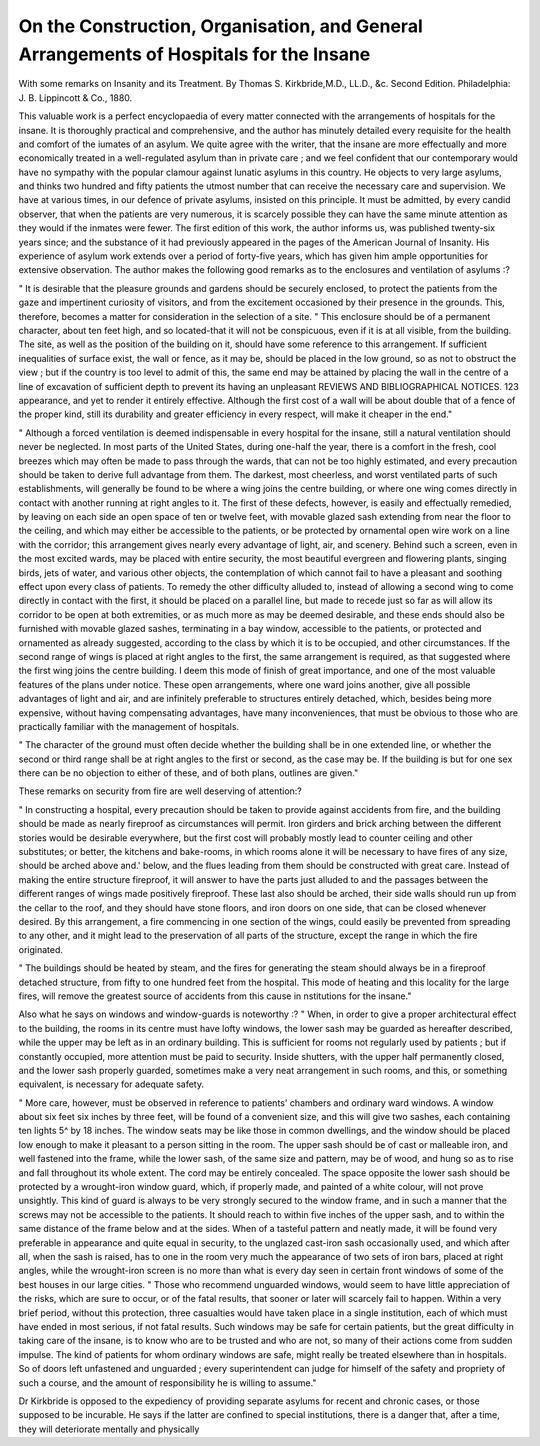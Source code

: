 On the Construction, Organisation, and General Arrangements of Hospitals for the Insane
========================================================================================

With some remarks on Insanity and its Treatment.
By Thomas S. Kirkbride,M.D., LL.D., &c. Second Edition. Philadelphia: J. B.
Lippincott & Co., 1880.

This valuable work is a perfect encyclopaedia of every matter
connected with the arrangements of hospitals for the insane.
It is thoroughly practical and comprehensive, and the author
has minutely detailed every requisite for the health and comfort of the iumates of an asylum.
We quite agree with the writer, that the insane are more
effectually and more economically treated in a well-regulated
asylum than in private care ; and we feel confident that our
contemporary would have no sympathy with the popular
clamour against lunatic asylums in this country. He objects
to very large asylums, and thinks two hundred and fifty patients
the utmost number that can receive the necessary care and
supervision. We have at various times, in our defence of
private asylums, insisted on this principle. It must be admitted, by every candid observer, that when the patients are
very numerous, it is scarcely possible they can have the same
minute attention as they would if the inmates were fewer.
The first edition of this work, the author informs us, was
published twenty-six years since; and the substance of it had
previously appeared in the pages of the American Journal of
Insanity. His experience of asylum work extends over a
period of forty-five years, which has given him ample opportunities for extensive observation.
The author makes the following good remarks as to the
enclosures and ventilation of asylums :?

" It is desirable that the pleasure grounds and gardens should
be securely enclosed, to protect the patients from the gaze and
impertinent curiosity of visitors, and from the excitement
occasioned by their presence in the grounds. This, therefore,
becomes a matter for consideration in the selection of a site.
" This enclosure should be of a permanent character, about
ten feet high, and so located-that it will not be conspicuous,
even if it is at all visible, from the building. The site, as
well as the position of the building on it, should have some
reference to this arrangement. If sufficient inequalities of
surface exist, the wall or fence, as it may be, should be placed
in the low ground, so as not to obstruct the view ; but if the
country is too level to admit of this, the same end may be
attained by placing the wall in the centre of a line of excavation of sufficient depth to prevent its having an unpleasant
REVIEWS AND BIBLIOGRAPHICAL NOTICES. 123
appearance, and yet to render it entirely effective. Although
the first cost of a wall will be about double that of a fence of
the proper kind, still its durability and greater efficiency in
every respect, will make it cheaper in the end."

" Although a forced ventilation is deemed indispensable in
every hospital for the insane, still a natural ventilation should
never be neglected. In most parts of the United States, during
one-half the year, there is a comfort in the fresh, cool breezes
which may often be made to pass through the wards, that can
not be too highly estimated, and every precaution should be
taken to derive full advantage from them. The darkest, most
cheerless, and worst ventilated parts of such establishments,
will generally be found to be where a wing joins the centre
building, or where one wing comes directly in contact with
another running at right angles to it. The first of these
defects, however, is easily and effectually remedied, by leaving
on each side an open space of ten or twelve feet, with movable
glazed sash extending from near the floor to the ceiling, and
which may either be accessible to the patients, or be protected
by ornamental open wire work on a line with the corridor;
this arrangement gives nearly every advantage of light, air,
and scenery. Behind such a screen, even in the most excited
wards, may be placed with entire security, the most beautiful
evergreen and flowering plants, singing birds, jets of water,
and various other objects, the contemplation of which cannot
fail to have a pleasant and soothing effect upon every class of
patients. To remedy the other difficulty alluded to, instead of
allowing a second wing to come directly in contact with the
first, it should be placed on a parallel line, but made to recede
just so far as will allow its corridor to be open at both extremities, or as much more as may be deemed desirable, and these
ends should also be furnished with movable glazed sashes,
terminating in a bay window, accessible to the patients, or
protected and ornamented as already suggested, according to
the class by which it is to be occupied, and other circumstances.
If the second range of wings is placed at right angles to the
first, the same arrangement is required, as that suggested
where the first wing joins the centre building. I deem this
mode of finish of great importance, and one of the most valuable
features of the plans under notice. These open arrangements,
where one ward joins another, give all possible advantages
of light and air, and are infinitely preferable to structures
entirely detached, which, besides being more expensive, without having compensating advantages, have many inconveniences, that must be obvious to those who are practically
familiar with the management of hospitals.

" The character of the ground must often decide whether the
building shall be in one extended line, or whether the second
or third range shall be at right angles to the first or second, as
the case may be. If the building is but for one sex there can
be no objection to either of these, and of both plans, outlines
are given."

These remarks on security from fire are well deserving of
attention:?

" In constructing a hospital, every precaution should be taken
to provide against accidents from fire, and the building should
be made as nearly fireproof as circumstances will permit. Iron
girders and brick arching between the different stories would
be desirable everywhere, but the first cost will probably mostly
lead to counter ceiling and other substitutes; or better, the
kitchens and bake-rooms, in which rooms alone it will be
necessary to have fires of any size, should be arched above and.'
below, and the flues leading from them should be constructed
with great care. Instead of making the entire structure fireproof, it will answer to have the parts just alluded to and the
passages between the different ranges of wings made positively
fireproof. These last also should be arched, their side walls
should run up from the cellar to the roof, and they should have
stone floors, and iron doors on one side, that can be closed
whenever desired. By this arrangement, a fire commencing
in one section of the wings, could easily be prevented from
spreading to any other, and it might lead to the preservation
of all parts of the structure, except the range in which the fire
originated.

" The buildings should be heated by steam, and the fires for
generating the steam should always be in a fireproof detached
structure, from fifty to one hundred feet from the hospital.
This mode of heating and this locality for the large fires, will
remove the greatest source of accidents from this cause in
nstitutions for the insane."

Also what he says on windows and window-guards is noteworthy :?
" When, in order to give a proper architectural effect to the
building, the rooms in its centre must have lofty windows, the
lower sash may be guarded as hereafter described, while the
upper may be left as in an ordinary building. This is sufficient
for rooms not regularly used by patients ; but if constantly
occupied, more attention must be paid to security. Inside
shutters, with the upper half permanently closed, and the
lower sash properly guarded, sometimes make a very neat
arrangement in such rooms, and this, or something equivalent,
is necessary for adequate safety.

" More care, however, must be observed in reference to patients' chambers and ordinary ward windows. A window
about six feet six inches by three feet, will be found of a convenient size, and this will give two sashes, each containing ten
lights 5^ by 18 inches. The window seats may be like those
in common dwellings, and the window should be placed low
enough to make it pleasant to a person sitting in the room.
The upper sash should be of cast or malleable iron, and well
fastened into the frame, while the lower sash, of the same size
and pattern, may be of wood, and hung so as to rise and fall
throughout its whole extent. The cord may be entirely concealed. The space opposite the lower sash should be protected
by a wrought-iron window guard, which, if properly made,
and painted of a white colour, will not prove unsightly. This
kind of guard is always to be very strongly secured to the
window frame, and in such a manner that the screws may not
be accessible to the patients. It should reach to within five
inches of the upper sash, and to within the same distance of
the frame below and at the sides. When of a tasteful pattern
and neatly made, it will be found very preferable in appearance
and quite equal in security, to the unglazed cast-iron sash
occasionally used, and which after all, when the sash is raised,
has to one in the room very much the appearance of two sets
of iron bars, placed at right angles, while the wrought-iron
screen is no more than what is every day seen in certain front
windows of some of the best houses in our large cities.
" Those who recommend unguarded windows, would seem to
have little appreciation of the risks, which are sure to occur,
or of the fatal results, that sooner or later will scarcely fail to
happen. Within a very brief period, without this protection,
three casualties would have taken place in a single institution, each of which must have ended in most serious, if not
fatal results. Such windows may be safe for certain patients,
but the great difficulty in taking care of the insane, is to know
who are to be trusted and who are not, so many of their actions
come from sudden impulse. The kind of patients for whom
ordinary windows are safe, might really be treated elsewhere
than in hospitals. So of doors left unfastened and unguarded ;
every superintendent can judge for himself of the safety and
propriety of such a course, and the amount of responsibility he
is willing to assume."

Dr Kirkbride is opposed to the expediency of providing
separate asylums for recent and chronic cases, or those supposed to be incurable. He says if the latter are confined to
special institutions, there is a danger that, after a time, they
will deteriorate mentally and physically
